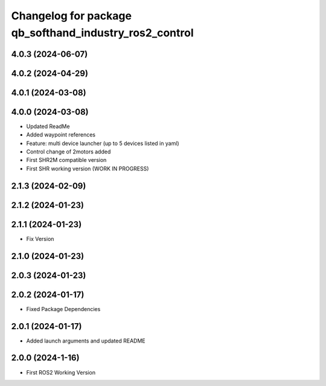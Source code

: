 ^^^^^^^^^^^^^^^^^^^^^^^^^^^^^^^^^^^^^^^^^^^^^^^^^^^^^^^
Changelog for package qb_softhand_industry_ros2_control
^^^^^^^^^^^^^^^^^^^^^^^^^^^^^^^^^^^^^^^^^^^^^^^^^^^^^^^

4.0.3 (2024-06-07)
------------------

4.0.2 (2024-04-29)
------------------

4.0.1 (2024-03-08)
------------------

4.0.0 (2024-03-08)
------------------
* Updated ReadMe
* Added waypoint references
* Feature: multi device launcher (up to 5 devices listed in yaml)
* Control change of 2motors added
* First SHR2M compatible version
* First SHR working version (WORK IN PROGRESS)

2.1.3 (2024-02-09)
------------------

2.1.2 (2024-01-23)
------------------

2.1.1 (2024-01-23)
------------------
* Fix Version

2.1.0 (2024-01-23)
------------------

2.0.3 (2024-01-23)
------------------

2.0.2 (2024-01-17)
------------------
* Fixed Package Dependencies

2.0.1 (2024-01-17)
------------------
* Added launch arguments and updated README

2.0.0 (2024-1-16)
------------------
* First ROS2 Working Version
